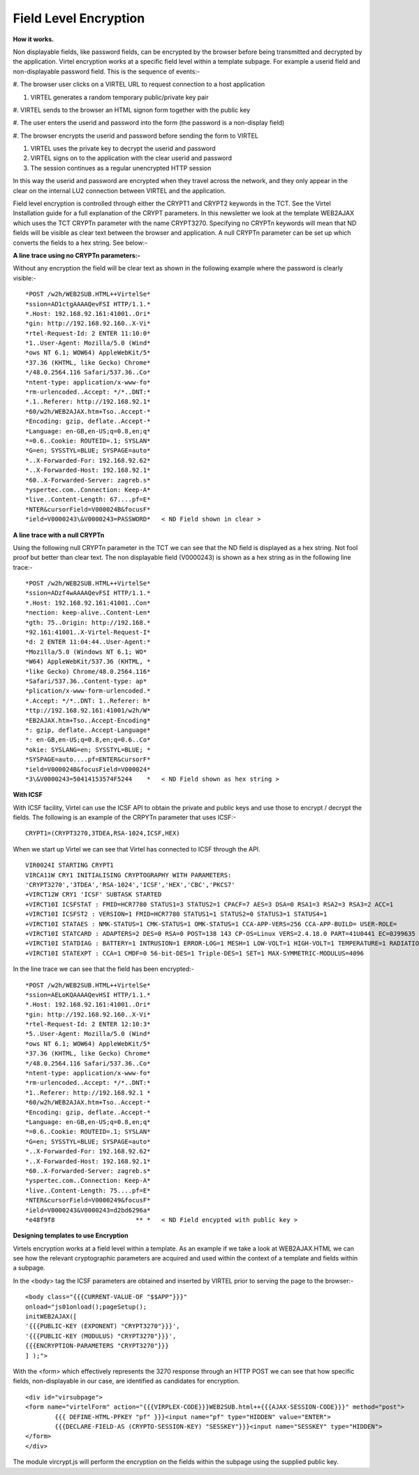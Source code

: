 .. _tn201603:

Field Level Encryption
======================

**How it works.**

Non displayable fields, like password fields, can be encrypted by the
browser before being transmitted and decrypted by the application.
Virtel encryption works at a specific field level within a template
subpage. For example a userid field and non-displayable password field.
This is the sequence of events:-

#. The browser user clicks on a VIRTEL URL to request connection to a
host application

#. VIRTEL generates a random temporary public/private key pair

#. VIRTEL sends to the browser an HTML signon form together with the
public key

#. The user enters the userid and password into the form (the password
is a non-display field)

#. The browser encrypts the userid and password before sending the form
to VIRTEL

#. VIRTEL uses the private key to decrypt the userid and password

#. VIRTEL signs on to the application with the clear userid and password

#. The session continues as a regular unencrypted HTTP session

In this way the userid and password are encrypted when they travel
across the network, and they only appear in the clear on the internal
LU2 connection between VIRTEL and the application.

Field level encryption is controlled through either the CRYPT1 and
CRYPT2 keywords in the TCT. See the Virtel Installation guide for a full
explanation of the CRYPT parameters. In this newsletter we look at the
template WEB2AJAX which uses the TCT CRYPTn parameter with the name
CRYPT3270. Specifying no CRYPTn keywords will mean that ND fields will
be visible as clear text between the browser and application. A null
CRYPTn parameter can be set up which converts the fields to a hex
string. See below:-

**A line trace using no CRYPTn parameters:-**

Without any encryption the field will be clear text as shown in the
following example where the password is clearly visible:- ::

	*POST /w2h/WEB2SUB.HTML++VirtelSe*
	*ssion=AD1ctgAAAAQevFSI HTTP/1.1.*
	*.Host: 192.168.92.161:41001..Ori*
	*gin: http://192.168.92.160..X-Vi*
	*rtel-Request-Id: 2 ENTER 11:10:0*
	*1..User-Agent: Mozilla/5.0 (Wind*
	*ows NT 6.1; WOW64) AppleWebKit/5*
	*37.36 (KHTML, like Gecko) Chrome*
	*/48.0.2564.116 Safari/537.36..Co*
	*ntent-type: application/x-www-fo*
	*rm-urlencoded..Accept: */*..DNT:*
	*.1..Referer: http://192.168.92.1*
	*60/w2h/WEB2AJAX.htm+Tso..Accept-*
	*Encoding: gzip, deflate..Accept-*
	*Language: en-GB,en-US;q=0.8,en;q*
	*=0.6..Cookie: ROUTEID=.1; SYSLAN*
	*G=en; SYSSTYL=BLUE; SYSPAGE=auto*
	*..X-Forwarded-For: 192.168.92.62*
	*..X-Forwarded-Host: 192.168.92.1*
	*60..X-Forwarded-Server: zagreb.s*
	*yspertec.com..Connection: Keep-A*
	*live..Content-Length: 67....pf=E*
	*NTER&cursorField=V000024B&focusF*
	*ield=V0000243\&V0000243=PASSWORD*   < ND Field shown in clear >

**A line trace with a null CRYPTn**

Using the following null CRYPTn parameter in the TCT we can see that the
ND field is displayed as a hex string. Not fool proof but better than
clear text. The non displayable field (V0000243) is shown as a hex
string as in the following line trace:- ::

	*POST /w2h/WEB2SUB.HTML++VirtelSe*
	*ssion=ADzf4wAAAAQevFSI HTTP/1.1.*
	*.Host: 192.168.92.161:41001..Con*
	*nection: keep-alive..Content-Len*
	*gth: 75..Origin: http://192.168.*
	*92.161:41001..X-Virtel-Request-I*
	*d: 2 ENTER 11:04:44..User-Agent:*
	*Mozilla/5.0 (Windows NT 6.1; WO*
	*W64) AppleWebKit/537.36 (KHTML, *
	*like Gecko) Chrome/48.0.2564.116*
	*Safari/537.36..Content-type: ap*
	*plication/x-www-form-urlencoded.*
	*.Accept: */*..DNT: 1..Referer: h*
	*ttp://192.168.92.161:41001/w2h/W*
	*EB2AJAX.htm+Tso..Accept-Encoding*
	*: gzip, deflate..Accept-Language*
	*: en-GB,en-US;q=0.8,en;q=0.6..Co*
	*okie: SYSLANG=en; SYSSTYL=BLUE; *
	*SYSPAGE=auto....pf=ENTER&cursorF*
	*ield=V000024B&focusField=V000024*
	*3\&V0000243=50414153574F5244    *   < ND Field shown as hex string >

**With ICSF**

With ICSF facility, Virtel can use the ICSF API to obtain the private
and public keys and use those to encrypt / decrypt the fields. The
following is an example of the CRPYTn parameter that uses ICSF:- ::

	CRYPT1=(CRYPT3270,3TDEA,RSA-1024,ICSF,HEX)

When we start up Virtel we can see that Virtel has connected to ICSF
through the API.

::

	VIR0024I STARTING CRYPT1
	VIRCA11W CRY1 INITIALISING CRYPTOGRAPHY WITH PARAMETERS:
	'CRYPT3270','3TDEA','RSA-1024','ICSF','HEX','CBC','PKCS7'
	+VIRCT12W CRY1 'ICSF' SUBTASK STARTED
	+VIRCT10I ICSFSTAT : FMID=HCR7780 STATUS1=3 STATUS2=1 CPACF=7 AES=3 DSA=0 RSA1=3 RSA2=3 RSA3=2 ACC=1
	+VIRCT10I ICSFST2 : VERSION=1 FMID=HCR7780 STATUS1=1 STATUS2=0 STATUS3=1 STATUS4=1
	+VIRCT10I STATAES : NMK-STATUS=1 CMK-STATUS=1 OMK-STATUS=1 CCA-APP-VERS=256 CCA-APP-BUILD= USER-ROLE=
	+VIRCT10I STATCARD : ADAPTERS=2 DES=0 RSA=0 POST=138 143 CP-OS=Linux VERS=2.4.18.0 PART=41U0441 EC=0J99635 BOOT=89 89
	+VIRCT10I STATDIAG : BATTERY=1 INTRUSION=1 ERROR-LOG=1 MESH=1 LOW-VOLT=1 HIGH-VOLT=1 TEMPERATURE=1 RADIATION=1
	+VIRCT10I STATEXPT : CCA=1 CMDF=0 56-bit-DES=1 Triple-DES=1 SET=1 MAX-SYMMETRIC-MODULUS=4096

In the line trace we can see that the field has been encrypted:-

::

		*POST /w2h/WEB2SUB.HTML++VirtelSe*
		*ssion=AELoKQAAAAQevHSI HTTP/1.1.*
		*.Host: 192.168.92.161:41001..Ori*
		*gin: http://192.168.92.160..X-Vi*
		*rtel-Request-Id: 2 ENTER 12:10:3*
		*5..User-Agent: Mozilla/5.0 (Wind*
		*ows NT 6.1; WOW64) AppleWebKit/5*
		*37.36 (KHTML, like Gecko) Chrome*
		*/48.0.2564.116 Safari/537.36..Co*
		*ntent-type: application/x-www-fo*
		*rm-urlencoded..Accept: */*..DNT:*
		*1..Referer: http://192.168.92.1 *
		*60/w2h/WEB2AJAX.htm+Tso..Accept-*
		*Encoding: gzip, deflate..Accept-*
		*Language: en-GB,en-US;q=0.8,en;q*
		*=0.6..Cookie: ROUTEID=.1; SYSLAN*
		*G=en; SYSSTYL=BLUE; SYSPAGE=auto*
		*..X-Forwarded-For: 192.168.92.62*
		*..X-Forwarded-Host: 192.168.92.1*
		*60..X-Forwarded-Server: zagreb.s*
		*yspertec.com..Connection: Keep-A*
		*live..Content-Length: 75....pf=E*
		*NTER&cursorField=V0000249&focusF*
		*ield=V0000243&V0000243=d2bd6296a*
		*e48f9f8                      ** *   < ND Field encypted with public key >

**Designing templates to use Encryption**

Virtels encryption works at a field level within a template. As an
example if we take a look at WEB2AJAX.HTML we can see how the relevant
cryptographic parameters are acquired and used within the context of a
template and fields within a subpage.

In the <body> tag the ICSF parameters are obtained and inserted by
VIRTEL prior to serving the page to the browser:- ::

	<body class="{{{CURRENT-VALUE-OF "$$APP"}}}"
	onload="js01onload();pageSetup();
	initWEB2AJAX([
	'{{{PUBLIC-KEY (EXPONENT) "CRYPT3270"}}}',
	'{{{PUBLIC-KEY (MODULUS) "CRYPT3270"}}}',
	{{{ENCRYPTION-PARAMETERS "CRYPT3270"}}}
	] );">

With the <form> which effectively represents the 3270 response through
an HTTP POST we can see that how specific fields, non-displayable in our
case, are identified as candidates for encryption.

::

	<div id="virsubpage">
	<form name="virtelForm" action="{{{VIRPLEX-CODE}}}WEB2SUB.html++{{{AJAX-SESSION-CODE}}}" method="post">
		{{{ DEFINE-HTML-PFKEY "pf" }}}<input name="pf" type="HIDDEN" value="ENTER">
		{{{DECLARE-FIELD-AS (CRYPTO-SESSION-KEY) "SESSKEY"}}}<input name="SESSKEY" type="HIDDEN">
	</form>
	</div>

The module vircrypt.js will perform the encryption on the fields within the subpage using the supplied public key.